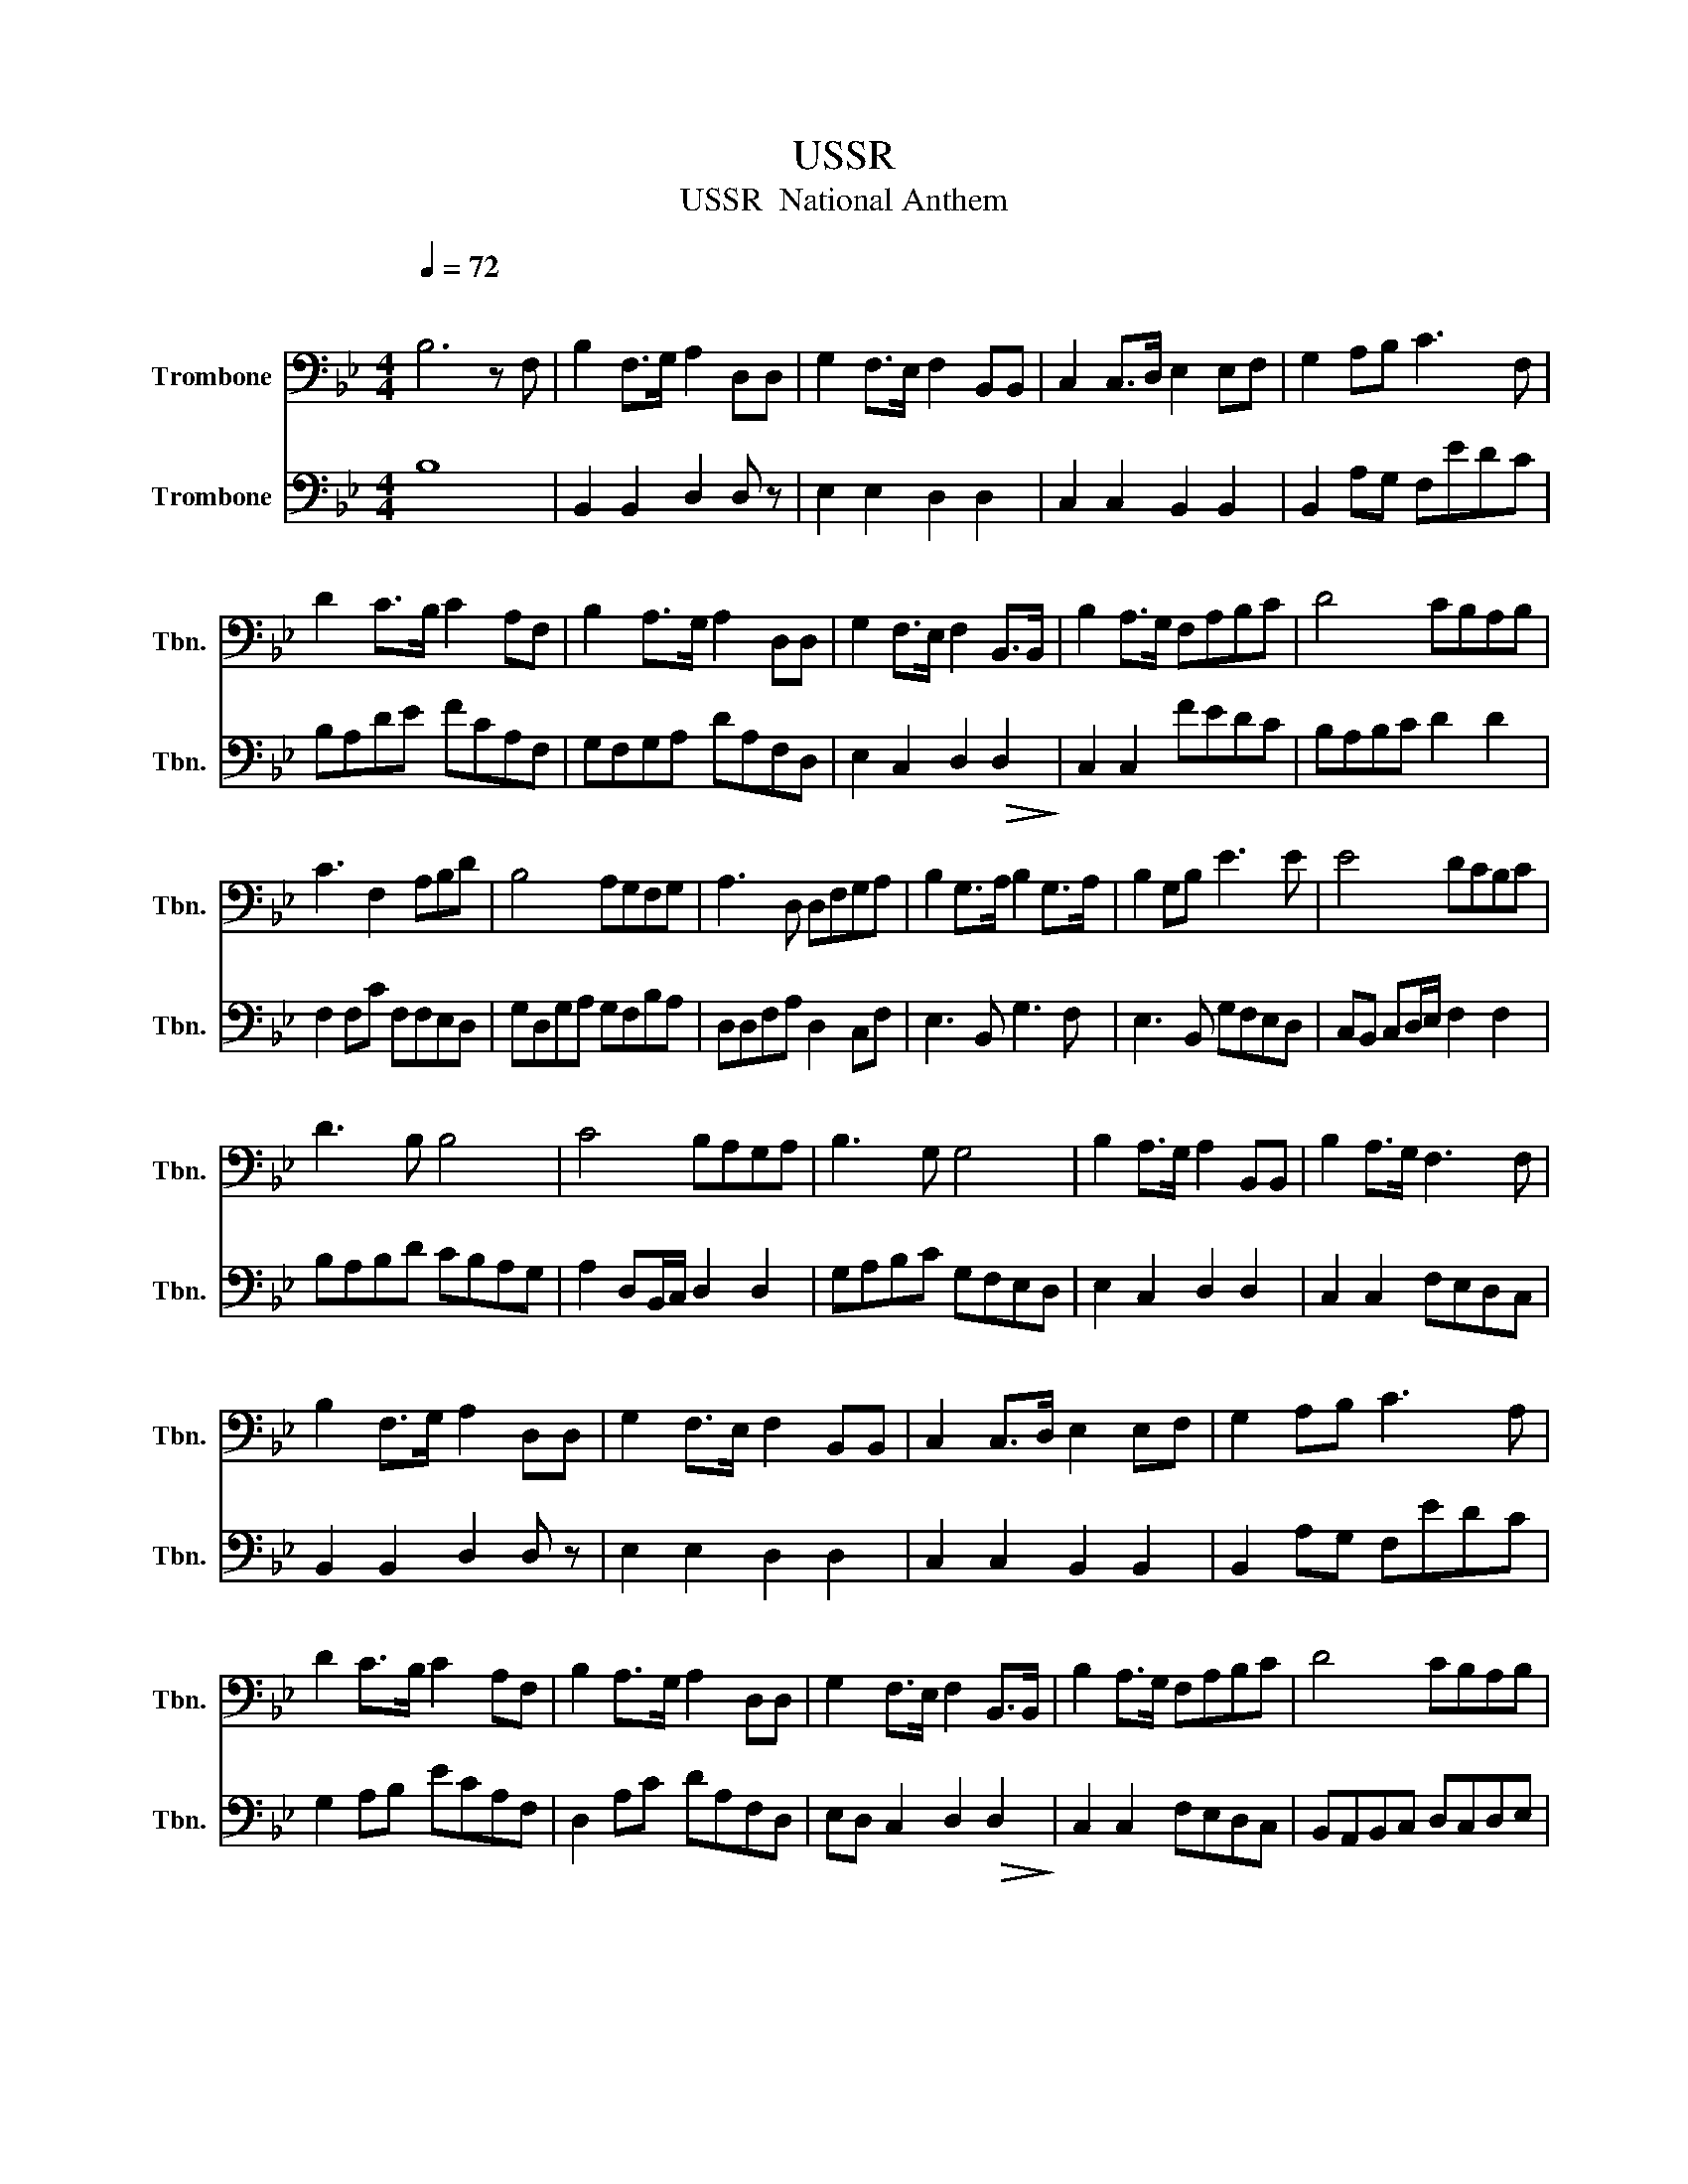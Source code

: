X:1
T:USSR
T:USSR  National Anthem
%%score 1 2
L:1/8
Q:1/4=72
M:4/4
K:Bb
V:1 bass nm="Trombone" snm="Tbn."
V:2 bass nm="Trombone" snm="Tbn."
V:1
"^\n" B,6 z F, | B,2 F,>G, A,2 D,D, | G,2 F,>E, F,2 B,,B,, | C,2 C,>D, E,2 E,F, | G,2 A,B, C3 F, | %5
 D2 C>B, C2 A,F, | B,2 A,>G, A,2 D,D, | G,2 F,>E, F,2 B,,>B,, | B,2 A,>G, F,A,B,C | D4 CB,A,B, | %10
 C3 F,2 A,B,D | B,4 A,G,F,G, | A,3 D, D,F,G,A, | B,2 G,>A, B,2 G,>A, | B,2 G,B, E3 E | E4 DCB,C | %16
 D3 B, B,4 | C4 B,A,G,A, | B,3 G, G,4 | B,2 A,>G, A,2 B,,B,, | B,2 A,>G, F,3 F, | %21
 B,2 F,>G, A,2 D,D, | G,2 F,>E, F,2 B,,B,, | C,2 C,>D, E,2 E,F, | G,2 A,B, C3 A, | %25
 D2 C>B, C2 A,F, | B,2 A,>G, A,2 D,D, | G,2 F,>E, F,2 B,,>B,, | B,2 A,>G, F,A,B,C | D4 CB,A,B, | %30
 C3 F,2 A,B,C | B,4 A,G,F,G, | A,3 D, D,F,G,A, | B,2 G,>A, B,2 G,>A, | B,2 G,B, E3 E | E4 DCB,C | %36
 D3 B, B,4 | C4 B,A,G,A, | B,3 A, A,4 | B,2 A,>G, A,2 B,,B,, | F,4 G,2 A,2 | B,8 |] %42
V:2
 B,8 | B,,2 B,,2 D,2 D, z | E,2 E,2 D,2 D,2 | C,2 C,2 B,,2 B,,2 | B,,2 A,G, F,EDC | B,A,DE FCA,F, | %6
 G,F,G,A, DA,F,D, | E,2 C,2 D,2!>(! D,2!>)! | C,2 C,2 FEDC | B,A,B,C D2 D2 | F,2 F,C F,F,E,D, | %11
 G,D,G,A, G,F,B,A, | D,D,F,A, D,2 C,F, | E,3 B,, G,3 F, | E,3 B,, G,F,E,D, | %15
 C,B,, C,D,/E,/ F,2 F,2 | B,A,B,D CB,A,G, | A,2 D,B,,/C,/ D,2 D,2 | G,A,B,C G,F,E,D, | %19
 E,2 C,2 D,2 D,2 | C,2 C,2 F,E,D,C, | B,,2 B,,2 D,2 D, z | E,2 E,2 D,2 D,2 | C,2 C,2 B,,2 B,,2 | %24
 B,,2 A,G, F,EDC | G,2 A,B, ECA,F, | D,2 A,C DA,F,D, | E,D, C,2 D,2!>(! D,2!>)! | %28
 C,2 C,2 F,E,D,C, | B,,A,,B,,C, D,C,D,E, | F,2 F,C F,F,E,D, | G,D,G,A, z G, B,2 | %32
 z D,F,D, z B,,C,F, | E,3 B, G,3 F, | E,3 B,, G,F,E,D, | C,B,, C,D,/E,/ F,2 F,D, | %36
 B,,A,,B,,D, C,2 F,G, | A,2 D,B,,/C,/ D2 D2 | G,F,B,C G,2 F,2 | E,2 C,2 D,2 D,2 | F,3 E, D,2 C,2 | %41
 B,,8 |] %42

